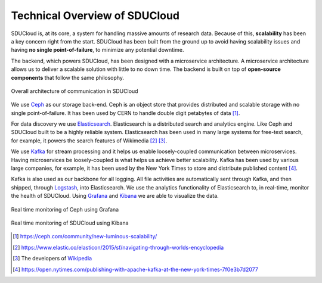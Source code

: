 .. _technical-overview:

Technical Overview of SDUCloud
================================================================================

SDUCloud is, at its core, a system for handling massive amounts of research
data. Because of this, **scalability** has been a key concern right from the
start. SDUCloud has been built from the ground up to avoid having scalability
issues and having **no single point-of-failure**, to minimize any potential
downtime.

The backend, which powers SDUCloud, has been designed with a microservice
architecture. A microservice architecture allows us to deliver a scalable
solution with little to no down time. The backend is built on top of
**open-source components** that follow the same philosophy.

.. figure:: images/components_of_communication.png
   :align:  center

   Overall architecture of communication in SDUCloud

We use Ceph_ as our storage back-end. Ceph is an object store that provides
distributed and scalable storage with no single point-of-failure. It has been
used by CERN to handle double digit petabytes of data [#]_.

For data discovery we use Elasticsearch_. Elasticsearch is a distributed
search and analytics engine. Like Ceph and SDUCloud built to be a highly
reliable system. Elasticsearch has been used in many large systems for
free-text search, for example, it powers the search features of Wikimedia
[#]_ [#]_.

We use Kafka_ for stream processing and it helps us enable loosely-coupled
communication between microservices. Having microservices be loosely-coupled
is what helps us achieve better scalability. Kafka has been used by various
large companies, for example, it has been used by the New York Times to store
and distribute published content [#]_.

Kafka is also used as our backbone for all logging. All file activities are
automatically sent through Kafka, and then shipped, through Logstash_, into
Elasticsearch. We use the analytics functionality of Elasticsearch to, in
real-time, monitor the health of SDUCloud. Using Grafana_ and Kibana_ we are
able to visualize the data.

.. figure::  images/grafana.png
   :align:   center

   Real time monitoring of Ceph using Grafana

.. figure::  images/kibana.png
   :align:   center

   Real time monitoring of SDUCloud using Kibana

.. [#] https://ceph.com/community/new-luminous-scalability/
.. [#] https://www.elastic.co/elasticon/2015/sf/navigating-through-worlds-encyclopedia
.. [#] The developers of Wikipedia_
.. [#] https://open.nytimes.com/publishing-with-apache-kafka-at-the-new-york-times-7f0e3b7d2077

.. _Ceph: https://ceph.com
.. _Elasticsearch: https://www.elastic.co/products/elasticsearch
.. _Wikipedia: https://wikipedia.org
.. _Kafka: https://kafka.apache.org
.. _Grafana: https://grafana.com/
.. _Kibana: https://www.elastic.co/products/kibana
.. _Logstash: https://www.elastic.co/products/logstash